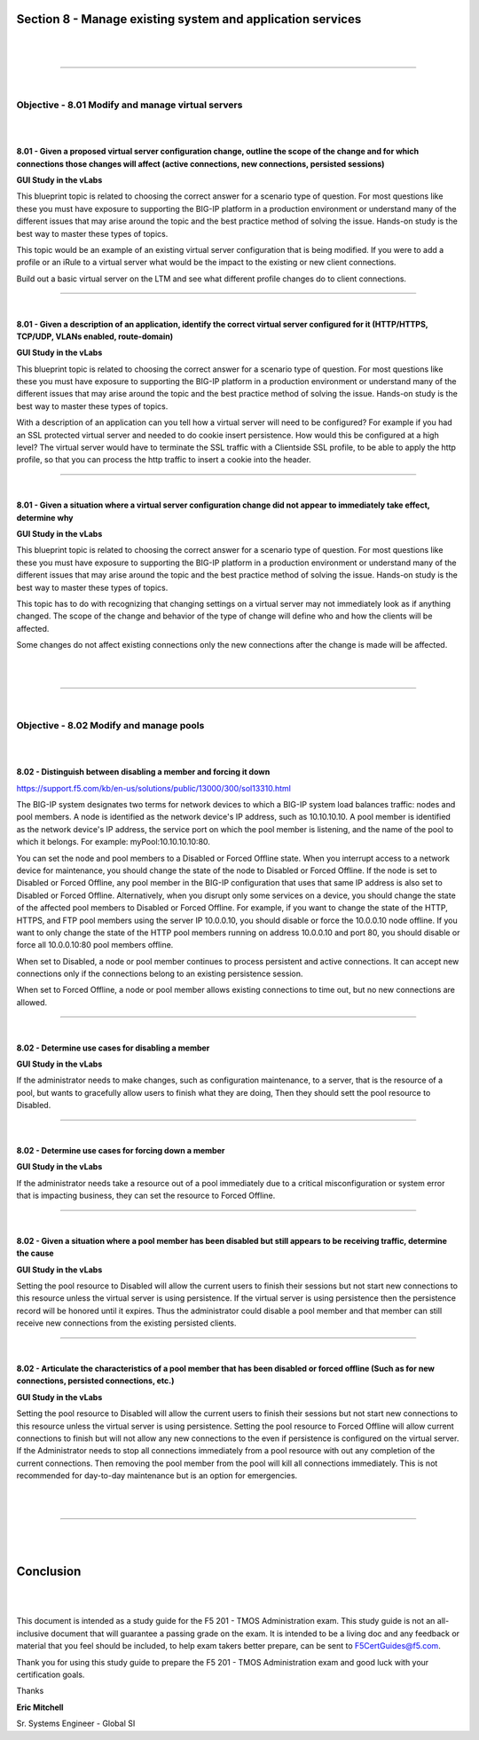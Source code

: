 Section 8 - Manage existing system and application services
===========================================================

|

.. raw:: html

   <iframe width="560" height="315" src="https://www.youtube.com/embed/3uDzuRZ47FA?rel=0" frameborder="0" allow="accelerometer; autoplay; encrypted-media; gyroscope; picture-in-picture" allowfullscreen></iframe>

|

====

|

Objective - 8.01 Modify and manage virtual servers
--------------------------------------------------

|
|

**8.01 - Given a proposed virtual server configuration change, outline
the scope of the change and for which connections those changes will
affect (active connections, new connections, persisted sessions)**

**GUI Study in the vLabs**

This blueprint topic is related to choosing the correct answer for a
scenario type of question. For most questions like these you must have
exposure to supporting the BIG-IP platform in a production environment
or understand many of the different issues that may arise around the
topic and the best practice method of solving the issue. Hands-on study
is the best way to master these types of topics.

This topic would be an example of an existing virtual server
configuration that is being modified. If you were to add a profile or an
iRule to a virtual server what would be the impact to the existing or
new client connections.

Build out a basic virtual server on the LTM and see what different
profile changes do to client connections.

----

|

**8.01 - Given a description of an application, identify the correct
virtual server configured for it (HTTP/HTTPS, TCP/UDP, VLANs enabled,
route-domain)**

**GUI Study in the vLabs**

This blueprint topic is related to choosing the correct answer for a
scenario type of question. For most questions like these you must have
exposure to supporting the BIG-IP platform in a production environment
or understand many of the different issues that may arise around the
topic and the best practice method of solving the issue. Hands-on study
is the best way to master these types of topics.

With a description of an application can you tell how a virtual server
will need to be configured? For example if you had an SSL protected
virtual server and needed to do cookie insert persistence. How would
this be configured at a high level? The virtual server would have to
terminate the SSL traffic with a Clientside SSL profile, to be able to
apply the http profile, so that you can process the http traffic to
insert a cookie into the header.

----

|

**8.01 - Given a situation where a virtual server configuration change
did not appear to immediately take effect, determine why**

**GUI Study in the vLabs**

This blueprint topic is related to choosing the correct answer for a
scenario type of question. For most questions like these you must have
exposure to supporting the BIG-IP platform in a production environment
or understand many of the different issues that may arise around the
topic and the best practice method of solving the issue. Hands-on study
is the best way to master these types of topics.

This topic has to do with recognizing that changing settings on a
virtual server may not immediately look as if anything changed. The
scope of the change and behavior of the type of change will define who
and how the clients will be affected.

Some changes do not affect existing connections only the new connections
after the change is made will be affected.

|

.. raw:: html

   <iframe width="560" height="315" src="https://www.youtube.com/embed/3uDzuRZ47FA?rel=0" frameborder="0" allow="accelerometer; autoplay; encrypted-media; gyroscope; picture-in-picture" allowfullscreen></iframe>

|

====

|

Objective - 8.02 Modify and manage pools
----------------------------------------

|
|

**8.02 - Distinguish between disabling a member and forcing it down**

`https://support.f5.com/kb/en-us/solutions/public/13000/300/sol13310.html <https://support.f5.com/kb/en-us/solutions/public/13000/300/sol13310.html>`__

The BIG-IP system designates two terms for network devices to which a
BIG-IP system load balances traffic: nodes and pool members. A node is
identified as the network device's IP address, such as 10.10.10.10. A
pool member is identified as the network device's IP address, the
service port on which the pool member is listening, and the name of the
pool to which it belongs. For example: myPool:10.10.10.10:80.

You can set the node and pool members to a Disabled or Forced Offline
state. When you interrupt access to a network device for maintenance,
you should change the state of the node to Disabled or Forced Offline.
If the node is set to Disabled or Forced Offline, any pool member in the
BIG-IP configuration that uses that same IP address is also set to
Disabled or Forced Offline. Alternatively, when you disrupt only some
services on a device, you should change the state of the affected pool
members to Disabled or Forced Offline. For example, if you want to
change the state of the HTTP, HTTPS, and FTP pool members using the
server IP 10.0.0.10, you should disable or force the 10.0.0.10 node
offline. If you want to only change the state of the HTTP pool members
running on address 10.0.0.10 and port 80, you should disable or force
all 10.0.0.10:80 pool members offline.

When set to Disabled, a node or pool member continues to process
persistent and active connections. It can accept new connections only if
the connections belong to an existing persistence session.

When set to Forced Offline, a node or pool member allows existing
connections to time out, but no new connections are allowed.

----

|

**8.02 - Determine use cases for disabling a member**

**GUI Study in the vLabs**

If the administrator needs to make changes, such as configuration
maintenance, to a server, that is the resource of a pool, but wants to
gracefully allow users to finish what they are doing, Then they should
sett the pool resource to Disabled.

----

|

**8.02 - Determine use cases for forcing down a member**

**GUI Study in the vLabs**

If the administrator needs take a resource out of a pool immediately due
to a critical misconfiguration or system error that is impacting
business, they can set the resource to Forced Offline.

----

|

**8.02 - Given a situation where a pool member has been disabled but
still appears to be receiving traffic, determine the cause**

**GUI Study in the vLabs**

Setting the pool resource to Disabled will allow the current users to
finish their sessions but not start new connections to this resource
unless the virtual server is using persistence. If the virtual server is
using persistence then the persistence record will be honored until it
expires. Thus the administrator could disable a pool member and that
member can still receive new connections from the existing persisted
clients.

----

|

**8.02 - Articulate the characteristics of a pool member that has been
disabled or forced offline (Such as for new connections, persisted
connections, etc.)**

**GUI Study in the vLabs**

Setting the pool resource to Disabled will allow the current users to
finish their sessions but not start new connections to this resource
unless the virtual server is using persistence. Setting the pool
resource to Forced Offline will allow current connections to finish but
will not allow any new connections to the even if persistence is
configured on the virtual server. If the Administrator needs to stop all
connections immediately from a pool resource with out any completion of
the current connections. Then removing the pool member from the pool
will kill all connections immediately. This is not recommended for
day-to-day maintenance but is an option for emergencies.

|

.. raw:: html

   <iframe width="560" height="315" src="https://www.youtube.com/embed/3uDzuRZ47FA?rel=0" frameborder="0" allow="accelerometer; autoplay; encrypted-media; gyroscope; picture-in-picture" allowfullscreen></iframe>

|

====

|
|

Conclusion
==========

|
|

This document is intended as a study guide for the F5 201 - TMOS
Administration exam. This study guide is not an all-inclusive document
that will guarantee a passing grade on the exam. It is intended
to be a living doc and any feedback or material that you feel should be
included, to help exam takers better prepare, can be sent to
F5CertGuides@f5.com.

Thank you for using this study guide to prepare the F5 201 - TMOS
Administration exam and good luck with your certification goals.

Thanks


**Eric Mitchell**

Sr. Systems Engineer - Global SI
